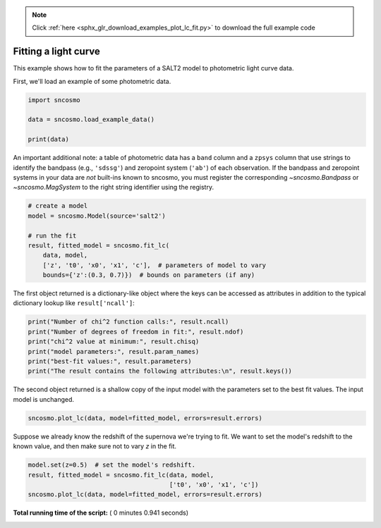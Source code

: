 .. note::
    :class: sphx-glr-download-link-note

    Click :ref:`here <sphx_glr_download_examples_plot_lc_fit.py>` to download the full example code
.. rst-class:: sphx-glr-example-title

.. _sphx_glr_examples_plot_lc_fit.py:


=====================
Fitting a light curve
=====================

This example shows how to fit the parameters of a SALT2 model to photometric
light curve data.

First, we'll load an example of some photometric data.



.. code-block:: python


    import sncosmo

    data = sncosmo.load_example_data()

    print(data)





.. rst-class:: sphx-glr-script-out

 Out:

 .. code-block:: none

    time      band       flux         fluxerr      zp  zpsys
    ------------- ----- --------------- -------------- ---- -----
          55070.0 sdssg   0.36351153597 0.672843847541 25.0    ab
    55072.0512821 sdssr -0.200801295864 0.672843847541 25.0    ab
    55074.1025641 sdssi  0.307494232981 0.672843847541 25.0    ab
    55076.1538462 sdssz   1.08776103656 0.672843847541 25.0    ab
    55078.2051282 sdssg  -0.43667895645 0.672843847541 25.0    ab
    55080.2564103 sdssr   1.09780966779 0.672843847541 25.0    ab
    55082.3076923 sdssi    3.7562685627 0.672843847541 25.0    ab
    55084.3589744 sdssz   5.34858894966 0.672843847541 25.0    ab
    55086.4102564 sdssg   2.82614187269 0.672843847541 25.0    ab
    55088.4615385 sdssr   7.56547045054 0.672843847541 25.0    ab
              ...   ...             ...            ...  ...   ...
    55129.4871795 sdssr    2.6597485586 0.672843847541 25.0    ab
    55131.5384615 sdssi   3.99520404021 0.672843847541 25.0    ab
    55133.5897436 sdssz   5.73989458094 0.672843847541 25.0    ab
    55135.6410256 sdssg  0.330702283107 0.672843847541 25.0    ab
    55137.6923077 sdssr  0.565286726579 0.672843847541 25.0    ab
    55139.7435897 sdssi   3.04318346795 0.672843847541 25.0    ab
    55141.7948718 sdssz   5.62692686384 0.672843847541 25.0    ab
    55143.8461538 sdssg -0.722654789013 0.672843847541 25.0    ab
    55145.8974359 sdssr   1.12091764262 0.672843847541 25.0    ab
    55147.9487179 sdssi    2.1246695264 0.672843847541 25.0    ab
          55150.0 sdssz    5.3482175645 0.672843847541 25.0    ab
    Length = 40 rows


An important additional note: a table of photometric data has a
``band`` column and a ``zpsys`` column that use strings to identify
the bandpass (e.g., ``'sdssg'``) and zeropoint system (``'ab'``) of
each observation. If the bandpass and zeropoint systems in your data
are *not* built-ins known to sncosmo, you must register the
corresponding `~sncosmo.Bandpass` or `~sncosmo.MagSystem` to the
right string identifier using the registry.



.. code-block:: python


    # create a model
    model = sncosmo.Model(source='salt2')

    # run the fit
    result, fitted_model = sncosmo.fit_lc(
        data, model,
        ['z', 't0', 'x0', 'x1', 'c'],  # parameters of model to vary
        bounds={'z':(0.3, 0.7)})  # bounds on parameters (if any)







The first object returned is a dictionary-like object where the keys
can be accessed as attributes in addition to the typical dictionary
lookup like ``result['ncall']``:



.. code-block:: python

    print("Number of chi^2 function calls:", result.ncall)
    print("Number of degrees of freedom in fit:", result.ndof)
    print("chi^2 value at minimum:", result.chisq)
    print("model parameters:", result.param_names)
    print("best-fit values:", result.parameters)
    print("The result contains the following attributes:\n", result.keys())





.. rst-class:: sphx-glr-script-out

 Out:

 .. code-block:: none

    Number of chi^2 function calls: 133
    Number of degrees of freedom in fit: 35
    chi^2 value at minimum: 33.809882360762884
    model parameters: ['z', 't0', 'x0', 'x1', 'c']
    best-fit values: [5.15154859e-01 5.51004778e+04 1.19625368e-05 4.67270999e-01
     1.93951997e-01]
    The result contains the following attributes:
     dict_keys(['success', 'message', 'ncall', 'chisq', 'ndof', 'param_names', 'parameters', 'vparam_names', 'covariance', 'errors', 'nfit', 'data_mask'])


The second object returned is a shallow copy of the input model with
the parameters set to the best fit values. The input model is
unchanged.



.. code-block:: python


    sncosmo.plot_lc(data, model=fitted_model, errors=result.errors)




.. image:: /examples/images/sphx_glr_plot_lc_fit_001.png
    :class: sphx-glr-single-img




Suppose we already know the redshift of the supernova we're trying to
fit.  We want to set the model's redshift to the known value, and then
make sure not to vary `z` in the fit.



.. code-block:: python


    model.set(z=0.5)  # set the model's redshift.
    result, fitted_model = sncosmo.fit_lc(data, model,
                                          ['t0', 'x0', 'x1', 'c'])
    sncosmo.plot_lc(data, model=fitted_model, errors=result.errors)



.. image:: /examples/images/sphx_glr_plot_lc_fit_002.png
    :class: sphx-glr-single-img




**Total running time of the script:** ( 0 minutes  0.941 seconds)


.. _sphx_glr_download_examples_plot_lc_fit.py:


.. only :: html

 .. container:: sphx-glr-footer
    :class: sphx-glr-footer-example



  .. container:: sphx-glr-download

     :download:`Download Python source code: plot_lc_fit.py <plot_lc_fit.py>`



  .. container:: sphx-glr-download

     :download:`Download Jupyter notebook: plot_lc_fit.ipynb <plot_lc_fit.ipynb>`


.. only:: html

 .. rst-class:: sphx-glr-signature

    `Gallery generated by Sphinx-Gallery <https://sphinx-gallery.readthedocs.io>`_
